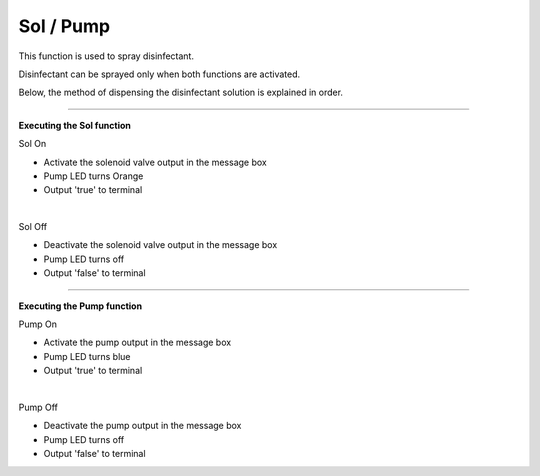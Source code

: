 Sol / Pump
==========================

This function is used to spray disinfectant.

Disinfectant can be sprayed only when both functions are activated.

Below, the method of dispensing the disinfectant solution is explained in order.

--------------------------------------------------------------------------------

**Executing the Sol function**

.. thumbnail:: /_images/start_gui/sol.png

Sol On

- Activate the solenoid valve output in the message box
- Pump LED turns Orange
- Output 'true' to terminal
|

.. thumbnail:: /_images/start_gui/sol2.png

Sol Off

- Deactivate the solenoid valve output in the message box
- Pump LED turns off
- Output 'false' to terminal

--------------------------------------------------------------------------------

**Executing the Pump function**

.. thumbnail:: /_images/start_gui/pump.png

Pump On

- Activate the pump output in the message box
- Pump LED turns blue
- Output 'true' to terminal
|

.. thumbnail:: /_images/start_gui/pump.png

Pump Off

- Deactivate the pump output in the message box
- Pump LED turns off
- Output 'false' to terminal